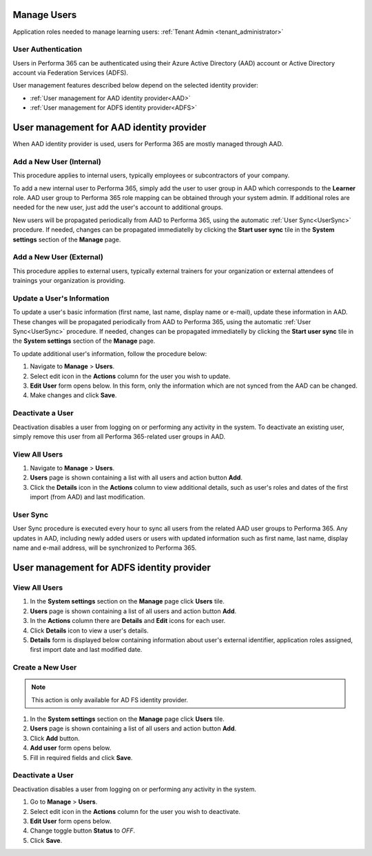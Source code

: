 .. _manage_users:

Manage Users
============

Application roles needed to manage learning users: :ref:`Tenant Admin <tenant_administrator>`

User Authentication
^^^^^^^^^^^^^^^^^^^^^^^^^^^^^^^^^^^^^^^^

Users in Performa 365 can be authenticated using their Azure Active Directory (AAD) account or Active Directory account via Federation Services (ADFS). 

User management features described below depend on the selected identity provider:

* :ref:`User management for AAD identity provider<AAD>`
* :ref:`User management for ADFS identity provider<ADFS>`

.. _AAD:

User management for AAD identity provider
================================================

When AAD identity provider is used, users for Performa 365 are mostly managed through AAD.

Add a New User (Internal)
^^^^^^^^^^^^^^

This procedure applies to internal users, typically employees or subcontractors of your company.

To add a new internal user to Performa 365, simply add the user to user group in AAD which corresponds to the **Learner** role. AAD user group to Performa 365 role mapping can be obtained through your system admin. If additional roles are needed for the new user, just add the user's account to additional groups.

New users will be propagated periodically from AAD to Performa 365, using the automatic :ref:`User Sync<UserSync>` procedure. If needed, changes can be propagated immediatelly by clicking the **Start user sync** tile in the **System settings** section of the **Manage** page.

Add a New User (External)
^^^^^^^^^^^^^^

This procedure applies to external users, typically external trainers for your organization or external attendees of trainings your organization is providing.

Update a User's Information
^^^^^^^^^^^^^^^^^^^^^^^^^^^^

To update a user's basic information (first name, last name, display name or e-mail), update these information in AAD. These changes will be propagated periodically from AAD to Performa 365, using the automatic :ref:`User Sync<UserSync>` procedure. If needed, changes can be propagated immediatelly by clicking the **Start user sync** tile in the **System settings** section of the **Manage** page.

To update additional user's information, follow the procedure below:

#. Navigate to **Manage** > **Users**.
#. Select edit icon in the **Actions** column for the user you wish to update.
#. **Edit User** form opens below. In this form, only the information which are not synced from the AAD can be changed.
#. Make changes and click **Save**.

Deactivate a User
^^^^^^^^^^^^^^^^^

Deactivation disables a user from logging on or performing any activity in the system. To deactivate an existing user, simply remove this user from all Performa 365-related user groups in AAD.

View All Users
^^^^^^^^^^^^^^

#. Navigate to **Manage** > **Users**.
#. **Users** page is shown containing a list with all users and action button **Add**.
#. Click the **Details** icon in the **Actions** column to view additional details, such as user's roles and dates of the first import (from AAD) and last modification.

.. _UserSync:

User Sync
^^^^^^^^^^^^

User Sync procedure is executed every hour to sync all users from the related AAD user groups to Performa 365. Any updates in AAD, including newly added users or users with updated information such as first name, last name, display name and e-mail address, will be synchronized to Performa 365.


.. _ADFS:

User management for ADFS identity provider
================================================

View All Users
^^^^^^^^^^^^^^

#. In the **System settings** section on the **Manage** page click **Users** tile.
#. **Users** page is shown containing a list of all users and action button **Add**.
#. In the **Actions** column there are **Details** and **Edit** icons for each user.
#. Click **Details** icon to view a user's details.
#. **Details** form is displayed below containing information about user's external identifier, application roles assigned, first import date and last modified date.

Create a New User
^^^^^^^^^^^^^^

.. note:: This action is only available for AD FS identity provider.

#. In the **System settings** section on the **Manage** page click **Users** tile.
#. **Users** page is shown containing a list of all users and action button **Add**.
#. Click **Add** button.
#. **Add user** form opens below.
#. Fill in required fields and click **Save**.

Deactivate a User
^^^^^^^^^^^^^^^^^

Deactivation disables a user from logging on or performing any activity in the system. 

#. Go to **Manage** > **Users**.
#. Select edit icon in the **Actions** column for the user you wish to deactivate.
#. **Edit User** form opens below.
#. Change toggle button **Status**  to *OFF*.
#. Click **Save**.
